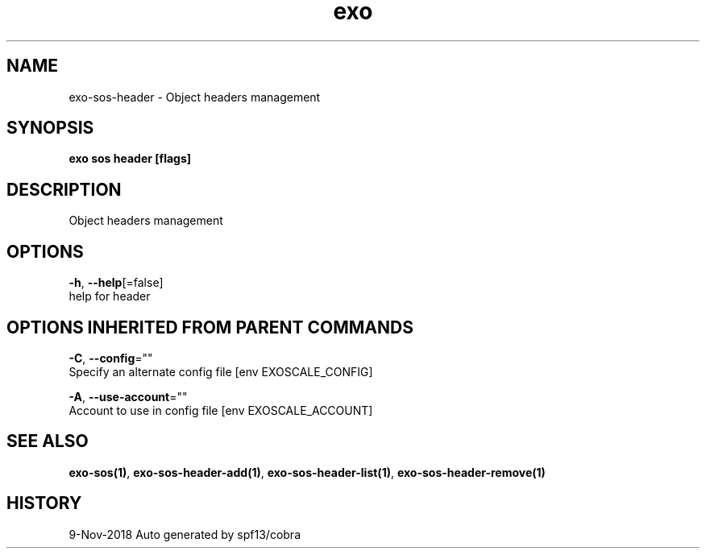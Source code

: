 .TH "exo" "1" "Nov 2018" "Auto generated by spf13/cobra" "" 
.nh
.ad l


.SH NAME
.PP
exo\-sos\-header \- Object headers management


.SH SYNOPSIS
.PP
\fBexo sos header [flags]\fP


.SH DESCRIPTION
.PP
Object headers management


.SH OPTIONS
.PP
\fB\-h\fP, \fB\-\-help\fP[=false]
    help for header


.SH OPTIONS INHERITED FROM PARENT COMMANDS
.PP
\fB\-C\fP, \fB\-\-config\fP=""
    Specify an alternate config file [env EXOSCALE\_CONFIG]

.PP
\fB\-A\fP, \fB\-\-use\-account\fP=""
    Account to use in config file [env EXOSCALE\_ACCOUNT]


.SH SEE ALSO
.PP
\fBexo\-sos(1)\fP, \fBexo\-sos\-header\-add(1)\fP, \fBexo\-sos\-header\-list(1)\fP, \fBexo\-sos\-header\-remove(1)\fP


.SH HISTORY
.PP
9\-Nov\-2018 Auto generated by spf13/cobra
